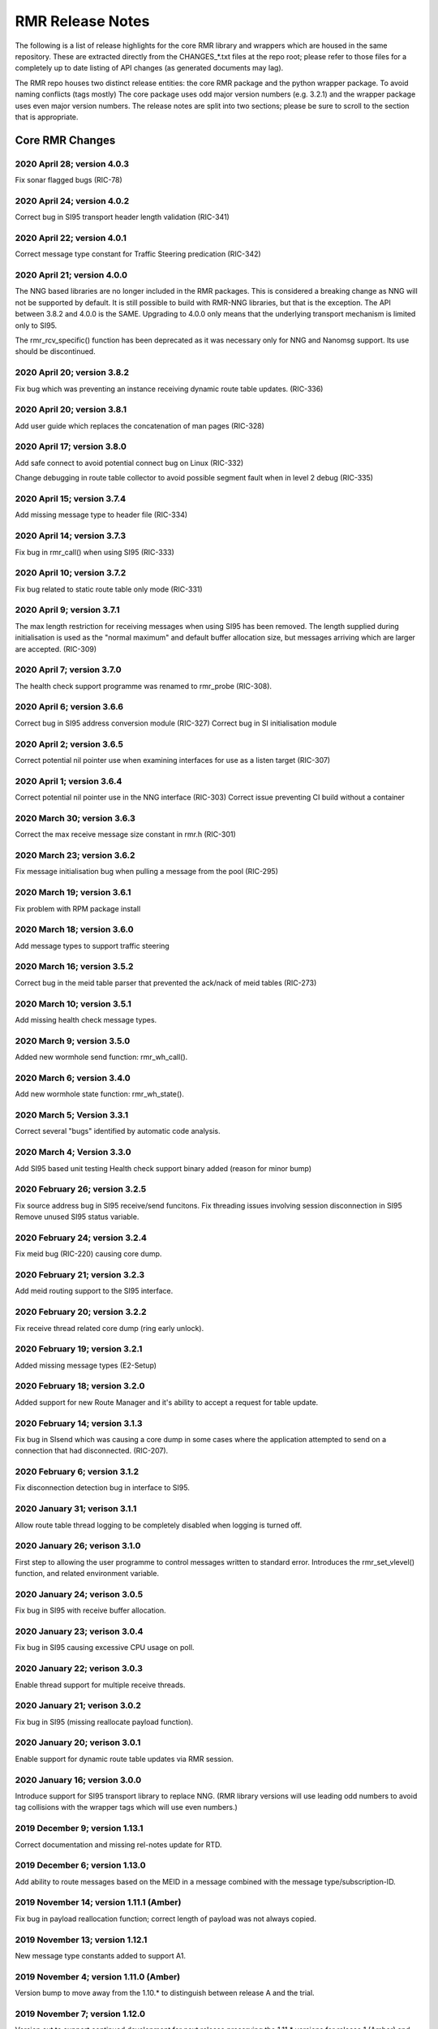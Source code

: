  
 
.. This work is licensed under a Creative Commons Attribution 4.0 International License. 
.. SPDX-License-Identifier: CC-BY-4.0 
.. CAUTION: this document is generated from source in doc/src/rtd. 
.. To make changes edit the source and recompile the document. 
.. Do NOT make changes directly to .rst or .md files. 
 
 
 
RMR Release Notes 
============================================================================================ 
 
The following is a list of release highlights for the core 
RMR library and wrappers which are housed in the same 
repository. These are extracted directly from the 
CHANGES_*.txt files at the repo root; please refer to those 
files for a completely up to date listing of API changes (as 
generated documents may lag). 
 
The RMR repo houses two distinct release entities: the core 
RMR package and the python wrapper package. To avoid naming 
conflicts (tags mostly) The core package uses odd major 
version numbers (e.g. 3.2.1) and the wrapper package uses 
even major version numbers. The release notes are split into 
two sections; please be sure to scroll to the section that is 
appropriate. 
 
Core RMR Changes 
-------------------------------------------------------------------------------------------- 
 
 
2020 April 28; version 4.0.3 
~~~~~~~~~~~~~~~~~~~~~~~~~~~~~~~~~~~~~~~~~~~~~~~~~~~~~~~~~~~~~~~~~~~~~~~~~~~~~~~~~~~~~~~~~~~ 
 
Fix sonar flagged bugs (RIC-78) 
 
 
2020 April 24; version 4.0.2 
~~~~~~~~~~~~~~~~~~~~~~~~~~~~~~~~~~~~~~~~~~~~~~~~~~~~~~~~~~~~~~~~~~~~~~~~~~~~~~~~~~~~~~~~~~~ 
 
Correct bug in SI95 transport header length validation 
(RIC-341) 
 
 
2020 April 22; version 4.0.1 
~~~~~~~~~~~~~~~~~~~~~~~~~~~~~~~~~~~~~~~~~~~~~~~~~~~~~~~~~~~~~~~~~~~~~~~~~~~~~~~~~~~~~~~~~~~ 
 
Correct message type constant for Traffic Steering 
predication (RIC-342) 
 
 
2020 April 21; version 4.0.0 
~~~~~~~~~~~~~~~~~~~~~~~~~~~~~~~~~~~~~~~~~~~~~~~~~~~~~~~~~~~~~~~~~~~~~~~~~~~~~~~~~~~~~~~~~~~ 
 
The NNG based libraries are no longer included in the RMR 
packages. This is considered a breaking change as NNG will 
not be supported by default. It is still possible to build 
with RMR-NNG libraries, but that is the exception. The API 
between 3.8.2 and 4.0.0 is the SAME. Upgrading to 4.0.0 only 
means that the underlying transport mechanism is limited only 
to SI95. 
 
The rmr_rcv_specific() function has been deprecated as it was 
necessary only for NNG and Nanomsg support. Its use should be 
discontinued. 
 
 
2020 April 20; version 3.8.2 
~~~~~~~~~~~~~~~~~~~~~~~~~~~~~~~~~~~~~~~~~~~~~~~~~~~~~~~~~~~~~~~~~~~~~~~~~~~~~~~~~~~~~~~~~~~ 
 
Fix bug which was preventing an instance receiving dynamic 
route table updates. (RIC-336) 
 
 
2020 April 20; version 3.8.1 
~~~~~~~~~~~~~~~~~~~~~~~~~~~~~~~~~~~~~~~~~~~~~~~~~~~~~~~~~~~~~~~~~~~~~~~~~~~~~~~~~~~~~~~~~~~ 
 
Add user guide which replaces the concatenation of man pages 
(RIC-328) 
 
 
2020 April 17; version 3.8.0 
~~~~~~~~~~~~~~~~~~~~~~~~~~~~~~~~~~~~~~~~~~~~~~~~~~~~~~~~~~~~~~~~~~~~~~~~~~~~~~~~~~~~~~~~~~~ 
 
Add safe connect to avoid potential connect bug on Linux 
(RIC-332) 
 
Change debugging in route table collector to avoid possible 
segment fault when in level 2 debug (RIC-335) 
 
 
2020 April 15; version 3.7.4 
~~~~~~~~~~~~~~~~~~~~~~~~~~~~~~~~~~~~~~~~~~~~~~~~~~~~~~~~~~~~~~~~~~~~~~~~~~~~~~~~~~~~~~~~~~~ 
 
Add missing message type to header file (RIC-334) 
 
 
2020 April 14; version 3.7.3 
~~~~~~~~~~~~~~~~~~~~~~~~~~~~~~~~~~~~~~~~~~~~~~~~~~~~~~~~~~~~~~~~~~~~~~~~~~~~~~~~~~~~~~~~~~~ 
 
Fix bug in rmr_call() when using SI95 (RIC-333) 
 
 
2020 April 10; version 3.7.2 
~~~~~~~~~~~~~~~~~~~~~~~~~~~~~~~~~~~~~~~~~~~~~~~~~~~~~~~~~~~~~~~~~~~~~~~~~~~~~~~~~~~~~~~~~~~ 
 
Fix bug related to static route table only mode (RIC-331) 
 
 
2020 April 9; version 3.7.1 
~~~~~~~~~~~~~~~~~~~~~~~~~~~~~~~~~~~~~~~~~~~~~~~~~~~~~~~~~~~~~~~~~~~~~~~~~~~~~~~~~~~~~~~~~~~ 
 
The max length restriction for receiving messages when using 
SI95 has been removed. The length supplied during 
initialisation is used as the "normal maximum" and default 
buffer allocation size, but messages arriving which are 
larger are accepted. (RIC-309) 
 
 
2020 April 7; version 3.7.0 
~~~~~~~~~~~~~~~~~~~~~~~~~~~~~~~~~~~~~~~~~~~~~~~~~~~~~~~~~~~~~~~~~~~~~~~~~~~~~~~~~~~~~~~~~~~ 
 
The health check support programme was renamed to rmr_probe 
(RIC-308). 
 
 
2020 April 6; version 3.6.6 
~~~~~~~~~~~~~~~~~~~~~~~~~~~~~~~~~~~~~~~~~~~~~~~~~~~~~~~~~~~~~~~~~~~~~~~~~~~~~~~~~~~~~~~~~~~ 
 
Correct bug in SI95 address conversion module (RIC-327) 
Correct bug in SI initialisation module 
 
 
2020 April 2; version 3.6.5 
~~~~~~~~~~~~~~~~~~~~~~~~~~~~~~~~~~~~~~~~~~~~~~~~~~~~~~~~~~~~~~~~~~~~~~~~~~~~~~~~~~~~~~~~~~~ 
 
Correct potential nil pointer use when examining interfaces 
for use as a listen target (RIC-307) 
 
 
2020 April 1; version 3.6.4 
~~~~~~~~~~~~~~~~~~~~~~~~~~~~~~~~~~~~~~~~~~~~~~~~~~~~~~~~~~~~~~~~~~~~~~~~~~~~~~~~~~~~~~~~~~~ 
 
Correct potential nil pointer use in the NNG interface 
(RIC-303) Correct issue preventing CI build without a 
container 
 
 
2020 March 30; version 3.6.3 
~~~~~~~~~~~~~~~~~~~~~~~~~~~~~~~~~~~~~~~~~~~~~~~~~~~~~~~~~~~~~~~~~~~~~~~~~~~~~~~~~~~~~~~~~~~ 
 
Correct the max receive message size constant in rmr.h 
(RIC-301) 
 
 
2020 March 23; version 3.6.2 
~~~~~~~~~~~~~~~~~~~~~~~~~~~~~~~~~~~~~~~~~~~~~~~~~~~~~~~~~~~~~~~~~~~~~~~~~~~~~~~~~~~~~~~~~~~ 
 
Fix message initialisation bug when pulling a message from 
the pool (RIC-295) 
 
 
2020 March 19; version 3.6.1 
~~~~~~~~~~~~~~~~~~~~~~~~~~~~~~~~~~~~~~~~~~~~~~~~~~~~~~~~~~~~~~~~~~~~~~~~~~~~~~~~~~~~~~~~~~~ 
 
Fix problem with RPM package install 
 
 
2020 March 18; version 3.6.0 
~~~~~~~~~~~~~~~~~~~~~~~~~~~~~~~~~~~~~~~~~~~~~~~~~~~~~~~~~~~~~~~~~~~~~~~~~~~~~~~~~~~~~~~~~~~ 
 
Add message types to support traffic steering 
 
 
2020 March 16; version 3.5.2 
~~~~~~~~~~~~~~~~~~~~~~~~~~~~~~~~~~~~~~~~~~~~~~~~~~~~~~~~~~~~~~~~~~~~~~~~~~~~~~~~~~~~~~~~~~~ 
 
Correct bug in the meid table parser that prevented the 
ack/nack of meid tables (RIC-273) 
 
 
2020 March 10; version 3.5.1 
~~~~~~~~~~~~~~~~~~~~~~~~~~~~~~~~~~~~~~~~~~~~~~~~~~~~~~~~~~~~~~~~~~~~~~~~~~~~~~~~~~~~~~~~~~~ 
 
Add missing health check message types. 
 
 
2020 March 9; version 3.5.0 
~~~~~~~~~~~~~~~~~~~~~~~~~~~~~~~~~~~~~~~~~~~~~~~~~~~~~~~~~~~~~~~~~~~~~~~~~~~~~~~~~~~~~~~~~~~ 
 
Added new wormhole send function: rmr_wh_call(). 
 
 
2020 March 6; version 3.4.0 
~~~~~~~~~~~~~~~~~~~~~~~~~~~~~~~~~~~~~~~~~~~~~~~~~~~~~~~~~~~~~~~~~~~~~~~~~~~~~~~~~~~~~~~~~~~ 
 
Add new wormhole state function: rmr_wh_state(). 
 
 
2020 March 5; Version 3.3.1 
~~~~~~~~~~~~~~~~~~~~~~~~~~~~~~~~~~~~~~~~~~~~~~~~~~~~~~~~~~~~~~~~~~~~~~~~~~~~~~~~~~~~~~~~~~~ 
 
Correct several "bugs" identified by automatic code analysis. 
 
 
2020 March 4; Version 3.3.0 
~~~~~~~~~~~~~~~~~~~~~~~~~~~~~~~~~~~~~~~~~~~~~~~~~~~~~~~~~~~~~~~~~~~~~~~~~~~~~~~~~~~~~~~~~~~ 
 
Add SI95 based unit testing Health check support binary added 
(reason for minor bump) 
 
 
2020 February 26; version 3.2.5 
~~~~~~~~~~~~~~~~~~~~~~~~~~~~~~~~~~~~~~~~~~~~~~~~~~~~~~~~~~~~~~~~~~~~~~~~~~~~~~~~~~~~~~~~~~~ 
 
Fix source address bug in SI95 receive/send funcitons. Fix 
threading issues involving session disconnection in SI95 
Remove unused SI95 status variable. 
 
 
2020 February 24; version 3.2.4 
~~~~~~~~~~~~~~~~~~~~~~~~~~~~~~~~~~~~~~~~~~~~~~~~~~~~~~~~~~~~~~~~~~~~~~~~~~~~~~~~~~~~~~~~~~~ 
 
Fix meid bug (RIC-220) causing core dump. 
 
 
2020 February 21; version 3.2.3 
~~~~~~~~~~~~~~~~~~~~~~~~~~~~~~~~~~~~~~~~~~~~~~~~~~~~~~~~~~~~~~~~~~~~~~~~~~~~~~~~~~~~~~~~~~~ 
 
Add meid routing support to the SI95 interface. 
 
 
2020 February 20; version 3.2.2 
~~~~~~~~~~~~~~~~~~~~~~~~~~~~~~~~~~~~~~~~~~~~~~~~~~~~~~~~~~~~~~~~~~~~~~~~~~~~~~~~~~~~~~~~~~~ 
 
Fix receive thread related core dump (ring early unlock). 
 
 
2020 February 19; version 3.2.1 
~~~~~~~~~~~~~~~~~~~~~~~~~~~~~~~~~~~~~~~~~~~~~~~~~~~~~~~~~~~~~~~~~~~~~~~~~~~~~~~~~~~~~~~~~~~ 
 
Added missing message types (E2-Setup) 
 
 
2020 February 18; version 3.2.0 
~~~~~~~~~~~~~~~~~~~~~~~~~~~~~~~~~~~~~~~~~~~~~~~~~~~~~~~~~~~~~~~~~~~~~~~~~~~~~~~~~~~~~~~~~~~ 
 
Added support for new Route Manager and it's ability to 
accept a request for table update. 
 
 
2020 February 14; version 3.1.3 
~~~~~~~~~~~~~~~~~~~~~~~~~~~~~~~~~~~~~~~~~~~~~~~~~~~~~~~~~~~~~~~~~~~~~~~~~~~~~~~~~~~~~~~~~~~ 
 
Fix bug in SIsend which was causing a core dump in some cases 
where the application attempted to send on a connection that 
had disconnected. (RIC-207). 
 
 
2020 February 6; version 3.1.2 
~~~~~~~~~~~~~~~~~~~~~~~~~~~~~~~~~~~~~~~~~~~~~~~~~~~~~~~~~~~~~~~~~~~~~~~~~~~~~~~~~~~~~~~~~~~ 
 
Fix disconnection detection bug in interface to SI95. 
 
 
2020 January 31; verison 3.1.1 
~~~~~~~~~~~~~~~~~~~~~~~~~~~~~~~~~~~~~~~~~~~~~~~~~~~~~~~~~~~~~~~~~~~~~~~~~~~~~~~~~~~~~~~~~~~ 
 
Allow route table thread logging to be completely disabled 
when logging is turned off. 
 
 
2020 January 26; verison 3.1.0 
~~~~~~~~~~~~~~~~~~~~~~~~~~~~~~~~~~~~~~~~~~~~~~~~~~~~~~~~~~~~~~~~~~~~~~~~~~~~~~~~~~~~~~~~~~~ 
 
First step to allowing the user programme to control messages 
written to standard error. Introduces the rmr_set_vlevel() 
function, and related environment variable. 
 
 
2020 January 24; verison 3.0.5 
~~~~~~~~~~~~~~~~~~~~~~~~~~~~~~~~~~~~~~~~~~~~~~~~~~~~~~~~~~~~~~~~~~~~~~~~~~~~~~~~~~~~~~~~~~~ 
 
Fix bug in SI95 with receive buffer allocation. 
 
 
2020 January 23; verison 3.0.4 
~~~~~~~~~~~~~~~~~~~~~~~~~~~~~~~~~~~~~~~~~~~~~~~~~~~~~~~~~~~~~~~~~~~~~~~~~~~~~~~~~~~~~~~~~~~ 
 
Fix bug in SI95 causing excessive CPU usage on poll. 
 
 
2020 January 22; verison 3.0.3 
~~~~~~~~~~~~~~~~~~~~~~~~~~~~~~~~~~~~~~~~~~~~~~~~~~~~~~~~~~~~~~~~~~~~~~~~~~~~~~~~~~~~~~~~~~~ 
 
Enable thread support for multiple receive threads. 
 
 
2020 January 21; verison 3.0.2 
~~~~~~~~~~~~~~~~~~~~~~~~~~~~~~~~~~~~~~~~~~~~~~~~~~~~~~~~~~~~~~~~~~~~~~~~~~~~~~~~~~~~~~~~~~~ 
 
Fix bug in SI95 (missing reallocate payload function). 
 
 
2020 January 20; verison 3.0.1 
~~~~~~~~~~~~~~~~~~~~~~~~~~~~~~~~~~~~~~~~~~~~~~~~~~~~~~~~~~~~~~~~~~~~~~~~~~~~~~~~~~~~~~~~~~~ 
 
Enable support for dynamic route table updates via RMR 
session. 
 
 
2020 January 16; version 3.0.0 
~~~~~~~~~~~~~~~~~~~~~~~~~~~~~~~~~~~~~~~~~~~~~~~~~~~~~~~~~~~~~~~~~~~~~~~~~~~~~~~~~~~~~~~~~~~ 
 
Introduce support for SI95 transport library to replace NNG. 
(RMR library versions will use leading odd numbers to avoid 
tag collisions with the wrapper tags which will use even 
numbers.) 
 
 
2019 December 9; version 1.13.1 
~~~~~~~~~~~~~~~~~~~~~~~~~~~~~~~~~~~~~~~~~~~~~~~~~~~~~~~~~~~~~~~~~~~~~~~~~~~~~~~~~~~~~~~~~~~ 
 
Correct documentation and missing rel-notes update for RTD. 
 
 
2019 December 6; version 1.13.0 
~~~~~~~~~~~~~~~~~~~~~~~~~~~~~~~~~~~~~~~~~~~~~~~~~~~~~~~~~~~~~~~~~~~~~~~~~~~~~~~~~~~~~~~~~~~ 
 
Add ability to route messages based on the MEID in a message 
combined with the message type/subscription-ID. 
 
 
2019 November 14; version 1.11.1 (Amber) 
~~~~~~~~~~~~~~~~~~~~~~~~~~~~~~~~~~~~~~~~~~~~~~~~~~~~~~~~~~~~~~~~~~~~~~~~~~~~~~~~~~~~~~~~~~~ 
 
Fix bug in payload reallocation function; correct length of 
payload was not always copied. 
 
 
2019 November 13; version 1.12.1 
~~~~~~~~~~~~~~~~~~~~~~~~~~~~~~~~~~~~~~~~~~~~~~~~~~~~~~~~~~~~~~~~~~~~~~~~~~~~~~~~~~~~~~~~~~~ 
 
New message type constants added to support A1. 
 
 
2019 November 4; version 1.11.0 (Amber) 
~~~~~~~~~~~~~~~~~~~~~~~~~~~~~~~~~~~~~~~~~~~~~~~~~~~~~~~~~~~~~~~~~~~~~~~~~~~~~~~~~~~~~~~~~~~ 
 
Version bump to move away from the 1.10.* to distinguish 
between release A and the trial. 
 
 
2019 November 7; version 1.12.0 
~~~~~~~~~~~~~~~~~~~~~~~~~~~~~~~~~~~~~~~~~~~~~~~~~~~~~~~~~~~~~~~~~~~~~~~~~~~~~~~~~~~~~~~~~~~ 
 
Version cut to support continued development for next release 
preserving the 1.11.* versions for release 1 (Amber) and 
related fixes. 
 
 
2019 October 31; version 1.10.2 
~~~~~~~~~~~~~~~~~~~~~~~~~~~~~~~~~~~~~~~~~~~~~~~~~~~~~~~~~~~~~~~~~~~~~~~~~~~~~~~~~~~~~~~~~~~ 
 
Provide the means to increase the payload size of a received 
message without losing the data needed to use the 
rmr_rts_msg() funciton. 
 
 
2019 October 21; version 1.10.1 
~~~~~~~~~~~~~~~~~~~~~~~~~~~~~~~~~~~~~~~~~~~~~~~~~~~~~~~~~~~~~~~~~~~~~~~~~~~~~~~~~~~~~~~~~~~ 
 
Fix to prevent null message buffer from being returned by the 
timeout receive function if the function is passed one to 
reuse. 
 
 
2019 October 21; version 1.10.1 
~~~~~~~~~~~~~~~~~~~~~~~~~~~~~~~~~~~~~~~~~~~~~~~~~~~~~~~~~~~~~~~~~~~~~~~~~~~~~~~~~~~~~~~~~~~ 
 
Add periodic dump of send count info to stderr. 
 
 
2019 September 27; version 1.9.0 
~~~~~~~~~~~~~~~~~~~~~~~~~~~~~~~~~~~~~~~~~~~~~~~~~~~~~~~~~~~~~~~~~~~~~~~~~~~~~~~~~~~~~~~~~~~ 
 
Python bindings added receive all queued function and 
corrected a unit test 
 
 
2019 September 25; version 1.8.3 
~~~~~~~~~~~~~~~~~~~~~~~~~~~~~~~~~~~~~~~~~~~~~~~~~~~~~~~~~~~~~~~~~~~~~~~~~~~~~~~~~~~~~~~~~~~ 
 
Correct application level test issue causing timing problems 
during jenkins verification testing at command and merge 
 
Handle the NNG connection shutdown status which may now be 
generated when a connection throug a proxy is reset. 
 
 
2019 September 25; version 1.8.2 
~~~~~~~~~~~~~~~~~~~~~~~~~~~~~~~~~~~~~~~~~~~~~~~~~~~~~~~~~~~~~~~~~~~~~~~~~~~~~~~~~~~~~~~~~~~ 
 
Correct bug in rmr_torcv_msg() when timeout set to zero (0). 
 
 
2019 September 19; version 1.8.1 
~~~~~~~~~~~~~~~~~~~~~~~~~~~~~~~~~~~~~~~~~~~~~~~~~~~~~~~~~~~~~~~~~~~~~~~~~~~~~~~~~~~~~~~~~~~ 
 
Correct missing constant for wrappers. 
 
 
2019 September 19; version 1.8.0 
~~~~~~~~~~~~~~~~~~~~~~~~~~~~~~~~~~~~~~~~~~~~~~~~~~~~~~~~~~~~~~~~~~~~~~~~~~~~~~~~~~~~~~~~~~~ 
 
New message types added: RAN_CONNECTED, RAN_RESTARTED, 
RAN_RECONFIGURED 
 
 
2019 September 17; version 1.7.0 
~~~~~~~~~~~~~~~~~~~~~~~~~~~~~~~~~~~~~~~~~~~~~~~~~~~~~~~~~~~~~~~~~~~~~~~~~~~~~~~~~~~~~~~~~~~ 
 
Initial connection mode now defaults to asynchronous. Set 
RMR_ASYNC_CONN=0 in the environment before rmr_init() is 
invoked to revert to synchronous first TCP connections. 
(Recovery connection attempts have always been asynchronous). 
 
 
2019 September 3; version 1.6.0 
~~~~~~~~~~~~~~~~~~~~~~~~~~~~~~~~~~~~~~~~~~~~~~~~~~~~~~~~~~~~~~~~~~~~~~~~~~~~~~~~~~~~~~~~~~~ 
 
Fix bug in the rmr_rts_msg() function. If a return to sender 
message failed, the source IP address was not correctly 
adjusted and could cause the message to be "reflected" back 
to the sender on a retry. 
 
Added the ability to set the source "ID" via an environment 
var (RMR_SRC_ID). When present in the environment, the string 
will be placed in to the message header as the source and 
thus be used by an application calling rmr_rts_smg() to 
return a response to the sender. If this environment variable 
is not present, the host name (original behaviour) is used. 
 
 
2019 August 26; version 1.4.0 
~~~~~~~~~~~~~~~~~~~~~~~~~~~~~~~~~~~~~~~~~~~~~~~~~~~~~~~~~~~~~~~~~~~~~~~~~~~~~~~~~~~~~~~~~~~ 
 
New message types were added. 
 
 
2019 August 16; version 1.3.0 
~~~~~~~~~~~~~~~~~~~~~~~~~~~~~~~~~~~~~~~~~~~~~~~~~~~~~~~~~~~~~~~~~~~~~~~~~~~~~~~~~~~~~~~~~~~ 
 
New mesage types added. 
 
 
2019 August 13; version 1.2.0 (API change, non-breaking) 
~~~~~~~~~~~~~~~~~~~~~~~~~~~~~~~~~~~~~~~~~~~~~~~~~~~~~~~~~~~~~~~~~~~~~~~~~~~~~~~~~~~~~~~~~~~ 
 
The function rmr_get_xact() was added to proide a convenient 
way to extract the transaction field from a message. 
 
 
2019 August 8; version 1.1.0 (API change) 
~~~~~~~~~~~~~~~~~~~~~~~~~~~~~~~~~~~~~~~~~~~~~~~~~~~~~~~~~~~~~~~~~~~~~~~~~~~~~~~~~~~~~~~~~~~ 
 
This change should be backward compatable/non-breaking A new 
field has been added to the message buffer (rmr_mbuf_t). This 
field (tp_state) is used to communicate the errno value that 
the transport mechanism might set during send and/or receive 
operations. C programmes should continue to use errno 
directly, but in some environments wrappers may not be able 
to access errno and this provides the value to them. See the 
rmr_alloc_msg manual page for more details. 
 
 
2019 August 6; version 1.0.45 (build changes) 
~~~~~~~~~~~~~~~~~~~~~~~~~~~~~~~~~~~~~~~~~~~~~~~~~~~~~~~~~~~~~~~~~~~~~~~~~~~~~~~~~~~~~~~~~~~ 
 
Support for the Nanomsg transport library has been dropped. 
The library librmr.* will no longer be included in packages. 
 
Packages will install RMR libraries into the system preferred 
target directory. On some systems this is /usr/local/lib and 
on others it is /usr/local/lib64. The diretory is determined 
by the sytem on which the package is built and NOT by the 
system installing the package, so it's possible that the RMR 
libraries end up in a strange location if the .deb or .rpm 
file was generated on a Linux flavour that has a different 
preference than the one where the package is installed. 
 
 
2019 August 6; version 1.0.44 (API change) 
~~~~~~~~~~~~~~~~~~~~~~~~~~~~~~~~~~~~~~~~~~~~~~~~~~~~~~~~~~~~~~~~~~~~~~~~~~~~~~~~~~~~~~~~~~~ 
 
Added a new message type constant. 
 
 
2019 July 15; Version 1.0.39 (bug fix) 
~~~~~~~~~~~~~~~~~~~~~~~~~~~~~~~~~~~~~~~~~~~~~~~~~~~~~~~~~~~~~~~~~~~~~~~~~~~~~~~~~~~~~~~~~~~ 
 
Prevent unnecessary usleep in retry loop. 
 
 
2019 July 12; Version 1.0.38 (API change) 
~~~~~~~~~~~~~~~~~~~~~~~~~~~~~~~~~~~~~~~~~~~~~~~~~~~~~~~~~~~~~~~~~~~~~~~~~~~~~~~~~~~~~~~~~~~ 
 
Added new message types to RIC_message_types.h. 
 
 
2019 July 11; Version 1.0.37 
~~~~~~~~~~~~~~~~~~~~~~~~~~~~~~~~~~~~~~~~~~~~~~~~~~~~~~~~~~~~~~~~~~~~~~~~~~~~~~~~~~~~~~~~~~~ 
 
 
librmr and librmr_nng - Add message buffer API function 
rmr_trace_ref() (see rmr_trace_ref.3 manual page in dev 
package). 
 
 
Wrapper Changes 
-------------------------------------------------------------------------------------------- 
 
 
2020 April 8; Version n/a 
~~~~~~~~~~~~~~~~~~~~~~~~~~~~~~~~~~~~~~~~~~~~~~~~~~~~~~~~~~~~~~~~~~~~~~~~~~~~~~~~~~~~~~~~~~~ 
 
RMR Python moved to Python Xapp Framework 
(https://gerrit.o-ran-sc.org/r/admin/repos/ric-plt/xapp-frame-py) 
 
 
2020 February 29; Version 2.4.0 
~~~~~~~~~~~~~~~~~~~~~~~~~~~~~~~~~~~~~~~~~~~~~~~~~~~~~~~~~~~~~~~~~~~~~~~~~~~~~~~~~~~~~~~~~~~ 
 
Add consolidated testing under CMake Add support binary for 
health check (SI95 only) 
 
 
2020 February 28; Version 2.3.6 
~~~~~~~~~~~~~~~~~~~~~~~~~~~~~~~~~~~~~~~~~~~~~~~~~~~~~~~~~~~~~~~~~~~~~~~~~~~~~~~~~~~~~~~~~~~ 
 
Fix bug in Rt. Mgr comm which prevented table ID from being 
sent on ack message (RIC-232). 
